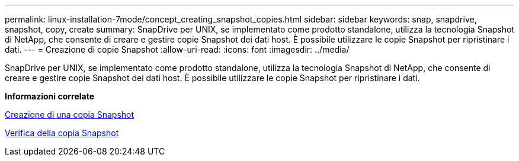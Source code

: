 ---
permalink: linux-installation-7mode/concept_creating_snapshot_copies.html 
sidebar: sidebar 
keywords: snap, snapdrive, snapshot, copy, create 
summary: SnapDrive per UNIX, se implementato come prodotto standalone, utilizza la tecnologia Snapshot di NetApp, che consente di creare e gestire copie Snapshot dei dati host. È possibile utilizzare le copie Snapshot per ripristinare i dati. 
---
= Creazione di copie Snapshot
:allow-uri-read: 
:icons: font
:imagesdir: ../media/


[role="lead"]
SnapDrive per UNIX, se implementato come prodotto standalone, utilizza la tecnologia Snapshot di NetApp, che consente di creare e gestire copie Snapshot dei dati host. È possibile utilizzare le copie Snapshot per ripristinare i dati.

*Informazioni correlate*

xref:task_creating_a_snapshot_copy.adoc[Creazione di una copia Snapshot]

xref:task_verifying_the_snapshot_copy.adoc[Verifica della copia Snapshot]

